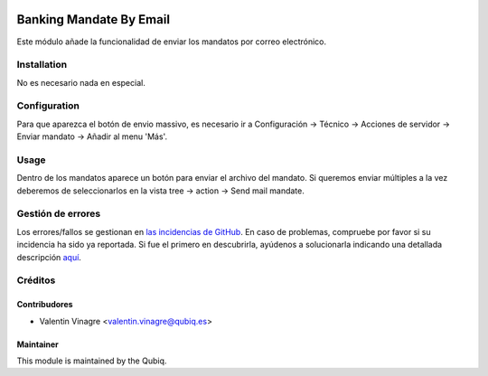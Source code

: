 .. image:: https://img.shields.io/badge/licence-AGPL--3-blue.svg
   :target: http://www.gnu.org/licenses/agpl-3.0-standalone.html
   :alt: License: AGPL-3

========================
Banking Mandate By Email
========================

Este módulo añade la funcionalidad de enviar los mandatos por correo electrónico.

Installation
============

No es necesario nada en especial.

Configuration
=============

Para que aparezca el botón de envio massivo, es necesario ir a Configuración -> Técnico -> Acciones de servidor -> Enviar mandato -> Añadir al menu 'Más'.


Usage
=====

Dentro de los mandatos aparece un botón para enviar el archivo del mandato. Si queremos enviar múltiples a la vez deberemos de seleccionarlos en la vista tree -> action -> Send mail mandate.


Gestión de errores
==================

Los errores/fallos se gestionan en `las incidencias de GitHub <https://github.com/QubiQ/qu-account-invoicing/issues>`_.
En caso de problemas, compruebe por favor si su incidencia ha sido ya
reportada. Si fue el primero en descubrirla, ayúdenos a solucionarla indicando
una detallada descripción `aquí <https://github.com/QubiQ/qu-account-invoicing/issues/new>`_.

Créditos
========

Contribudores
-------------

* Valentin Vinagre <valentin.vinagre@qubiq.es>

Maintainer
----------

This module is maintained by the Qubiq.

